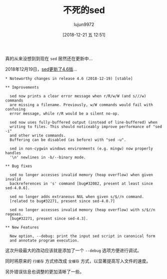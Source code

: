 #+TITLE: 不死的sed
#+AUTHOR: lujun9972
#+TAGS: linux和它的小伙伴
#+DATE: [2018-12-21 五 12:51]
#+LANGUAGE:  zh-CN
#+OPTIONS:  H:6 num:nil toc:t \n:nil ::t |:t ^:nil -:nil f:t *:t <:nil

真的从来没想到到现在 =sed= 居然还在更新中...

2018年12月19日，[[https://savannah.gnu.org/forum/forum.php?forum_id=9331][sed更新了4.6版]]...

#+BEGIN_EXAMPLE
  ,* Noteworthy changes in release 4.6 (2018-12-19) [stable]

  ,** Improvements

    sed now prints a clear error message when r/R/w/W (and s///w) commands
    are missing a filename. Previously, w/W commands would fail with confusing
    error message, while r/R would be a silent no-op.

    sed now uses fully-buffered output (instead of line-buffered) when
    writing to files. This should noticeably improve performance of "sed -i"
    and other write commands.
    Buffering can be disabled (as before) with "sed -u".

    sed in non-cygwin windows environments (e.g. mingw) now properly handles
    '\n' newlines in -b/--binary mode.

  ,** Bug fixes

    sed no longer accesses invalid memory (heap overflow) when given invalid
    backreferences in 's' command [bug#32082, present at least since sed-4.0.6].

    sed no longer adds extraneous NUL when given s/$//n command.
    [related to bug#32271, present since sed-4.0.7]

    sed no longer accesses invalid memory (heap overflow) with s/$//n regexes.
    [bug#32271, present since sed-4.3].

  ,** New Features

    New option, --debug: print the input sed script in canonical form
    and annotate program execution.
#+END_EXAMPLE

这次升级最大的改动应该就是添加了一个 =--debug= 选项方便进行调试。

同时将原来的 =行缓存= 方式修改成 =全缓存= 方式，以显著提高写入文件的速度。

另外错误信息也调整的更加清晰了一些。
